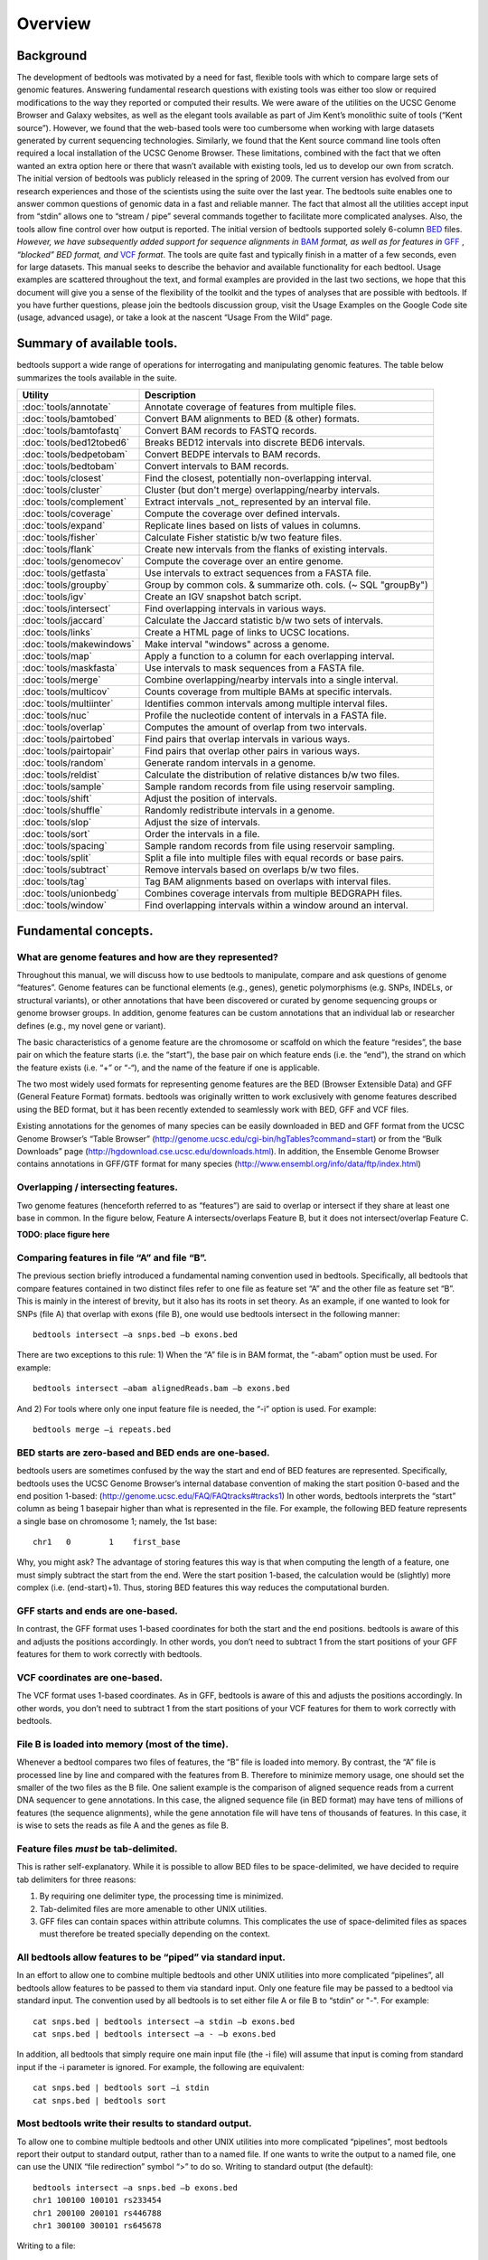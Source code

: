 ############
Overview
############

==========
Background
==========

The development of bedtools was motivated by a need for fast, flexible tools with which to compare large sets of genomic
features. Answering fundamental research questions with existing tools was either too slow or required modifications to the
way they reported or computed their results. We were aware of the utilities on the UCSC Genome Browser and Galaxy websites, as
well as the elegant tools available as part of Jim Kent’s monolithic suite of tools (“Kent source”). However, we found that
the web-based tools were too cumbersome when working with large datasets generated by current sequencing technologies.
Similarly, we found that the Kent source command line tools often required a local installation of the UCSC Genome Browser.
These limitations, combined with the fact that we often wanted an extra option here or there that wasn’t available with
existing tools, led us to develop our own from scratch. The initial version of bedtools was publicly released in the spring of
2009. The current version has evolved from our research experiences and those of the scientists using the suite over the last
year. The bedtools suite enables one to answer common questions of genomic data in a fast and reliable manner. The fact that
almost all the utilities accept input from “stdin” allows one to “stream / pipe” several commands together to facilitate more
complicated analyses. Also, the tools allow fine control over how output is reported. The initial version of bedtools
supported solely 6-column `BED <http://genome.ucsc.edu/FAQ/FAQformat#format1>`_ files. *However, we have subsequently added support for sequence alignments in* `BAM <http://samtools.sourceforge.net/>`_
*format, as well as for features in* `GFF <http://genome.ucsc.edu/FAQ/FAQformat#format3>`_ , *“blocked” BED format, and*
`VCF <http://www.1000genomes.org/wiki/Analysis/Variant%20Call%20Format/vcf-variant-call-format-version-41>`_ *format*. 
The tools are quite fast and typically finish in a matter of a few seconds, even for large datasets. This manual seeks to describe the behavior and
available functionality for each bedtool. Usage examples are scattered throughout the text, and formal examples are
provided in the last two sections, we hope that this document will give you a sense of the flexibility of
the toolkit and the types of analyses that are possible with bedtools. If you have further questions, please join the bedtools
discussion group, visit the Usage Examples on the Google Code site (usage, advanced usage), or take a look at the nascent
“Usage From the Wild” page.

===========================
Summary of available tools.
===========================

bedtools support a  wide range of operations for  interrogating and manipulating genomic features. The table below summarizes
the tools available in the suite.

===============================================        ========================================================================
Utility	                                               Description
===============================================        ========================================================================
:doc:`tools/annotate`                                  Annotate coverage of features from multiple files.
:doc:`tools/bamtobed`                                  Convert BAM alignments to BED (& other) formats.
:doc:`tools/bamtofastq`                                Convert BAM records to FASTQ records.
:doc:`tools/bed12tobed6`                               Breaks BED12 intervals into discrete BED6 intervals.
:doc:`tools/bedpetobam`                                Convert BEDPE intervals to BAM records.
:doc:`tools/bedtobam`                                  Convert intervals to BAM records.
:doc:`tools/closest`                                   Find the closest, potentially non-overlapping interval.
:doc:`tools/cluster`                                   Cluster (but don't merge) overlapping/nearby intervals.
:doc:`tools/complement`                                Extract intervals _not_ represented by an interval file.
:doc:`tools/coverage`                                  Compute the coverage over defined intervals.
:doc:`tools/expand`                                    Replicate lines based on lists of values in columns.
:doc:`tools/fisher`                                    Calculate Fisher statistic b/w two feature files.
:doc:`tools/flank`                                     Create new intervals from the flanks of existing intervals.
:doc:`tools/genomecov`                                 Compute the coverage over an entire genome.
:doc:`tools/getfasta`                                  Use intervals to extract sequences from a FASTA file.
:doc:`tools/groupby`                                   Group by common cols. & summarize oth. cols. (~ SQL "groupBy")
:doc:`tools/igv`                                       Create an IGV snapshot batch script.
:doc:`tools/intersect`                                 Find overlapping intervals in various ways.
:doc:`tools/jaccard`                                   Calculate the Jaccard statistic b/w two sets of intervals.
:doc:`tools/links`                                     Create a HTML page of links to UCSC locations.
:doc:`tools/makewindows`                               Make interval "windows" across a genome.
:doc:`tools/map`                                       Apply a function to a column for each overlapping interval.
:doc:`tools/maskfasta`                                 Use intervals to mask sequences from a FASTA file.
:doc:`tools/merge`                                     Combine overlapping/nearby intervals into a single interval.
:doc:`tools/multicov`                                  Counts coverage from multiple BAMs at specific intervals.
:doc:`tools/multiinter`                                Identifies common intervals among multiple interval files.
:doc:`tools/nuc`                                       Profile the nucleotide content of intervals in a FASTA file.
:doc:`tools/overlap`                                   Computes the amount of overlap from two intervals.
:doc:`tools/pairtobed`                                 Find pairs that overlap intervals in various ways.
:doc:`tools/pairtopair`                                Find pairs that overlap other pairs in various ways.
:doc:`tools/random`                                    Generate random intervals in a genome.
:doc:`tools/reldist`                                   Calculate the distribution of relative distances b/w two files.
:doc:`tools/sample`                                    Sample random records from file using reservoir sampling.
:doc:`tools/shift`                                     Adjust the position of intervals.
:doc:`tools/shuffle`                                   Randomly redistribute intervals in a genome.
:doc:`tools/slop`                                      Adjust the size of intervals.
:doc:`tools/sort`                                      Order the intervals in a file.
:doc:`tools/spacing`                                   Sample random records from file using reservoir sampling.
:doc:`tools/split`                                     Split a file into multiple files with equal records or base pairs.
:doc:`tools/subtract`                                  Remove intervals based on overlaps b/w two files.
:doc:`tools/tag`                                       Tag BAM alignments based on overlaps with interval files.
:doc:`tools/unionbedg`                                 Combines coverage intervals from multiple BEDGRAPH files.
:doc:`tools/window`                                    Find overlapping intervals within a window around an interval.
===============================================        ========================================================================






===========================
Fundamental concepts.
===========================
------------------------------------------------------
What are genome features and how are they represented?
------------------------------------------------------
Throughout this manual, we will discuss how to use bedtools to manipulate, compare and ask questions of genome “features”. Genome features can be functional elements (e.g., genes), genetic polymorphisms (e.g.
SNPs, INDELs, or structural variants), or other annotations that have been discovered or curated by genome sequencing groups or genome browser groups. In addition, genome features can be custom annotations that
an individual lab or researcher defines (e.g., my novel gene or variant). 

The basic characteristics of a genome feature are the chromosome or scaffold on which the feature “resides”, the base pair on which the
feature starts (i.e. the “start”), the base pair on which feature ends (i.e. the “end”), the strand on which the feature exists (i.e. “+” or “-“), and the name of the feature if one is applicable. 

The two most widely used formats for representing genome features are the BED (Browser Extensible Data) and GFF (General Feature Format) formats. bedtools was originally written to work exclusively with genome features
described using the BED format, but it has been recently extended to seamlessly work with BED, GFF and VCF files. 

Existing annotations for the genomes of many species can be easily downloaded in BED and GFF
format from the UCSC Genome Browser’s “Table Browser” (http://genome.ucsc.edu/cgi-bin/hgTables?command=start) or from the “Bulk Downloads” page (http://hgdownload.cse.ucsc.edu/downloads.html). In addition, the
Ensemble Genome Browser contains annotations in GFF/GTF format for many species (http://www.ensembl.org/info/data/ftp/index.html)

-------------------------------------
Overlapping / intersecting features.
-------------------------------------
Two genome features (henceforth referred to as “features”) are said to overlap or intersect if they share at least one base in common. 
In the figure below, Feature A intersects/overlaps Feature B, but it does not intersect/overlap Feature C.

**TODO: place figure here**

--------------------------------------------
Comparing features in file “A” and file “B”.
--------------------------------------------
The previous section briefly introduced a fundamental naming convention used in bedtools. Specifically, all bedtools that compare features contained in two distinct files refer to one file as feature set “A” and the other file as feature set “B”. This is mainly in the interest of brevity, but it also has its roots in set theory.
As an example, if one wanted to look for SNPs (file A) that overlap with exons (file B), one would use bedtools intersect in the following manner::

  bedtools intersect –a snps.bed –b exons.bed

There are two exceptions to this rule: 1) When the “A” file is in BAM format, the “-abam” option must be used. For example::

  bedtools intersect –abam alignedReads.bam –b exons.bed 

And 2) For tools where only one input feature file is needed, the “-i” option is used. For example::

  bedtools merge –i repeats.bed

-----------------------------------------------------
BED starts are zero-based and BED ends are one-based.
-----------------------------------------------------
bedtools users are sometimes confused by the way the start and end of BED features are represented. Specifically, bedtools uses the UCSC Genome Browser’s internal database convention of making the start position 0-based and the end position 1-based: (http://genome.ucsc.edu/FAQ/FAQtracks#tracks1)
In other words, bedtools interprets the “start” column as being 1 basepair higher than what is represented in the file. For example, the following BED feature represents a single base on chromosome 1; namely, the 1st base::

  chr1   0	  1    first_base

Why, you might ask? The advantage of storing features this way is that when computing the length of a feature, one must simply subtract the start from the end.	Were the start position 1-based, 
the calculation would be (slightly) more complex (i.e. (end-start)+1). Thus, storing BED features this way reduces the computational burden.

-----------------------------------------------------
GFF starts and ends are one-based.
-----------------------------------------------------
In contrast, the GFF format uses 1-based coordinates for both the start and the end positions. bedtools is aware of this and adjusts the positions accordingly. 
In other words, you don’t need to subtract 1 from the start positions of your GFF features for them to work correctly with bedtools.

-----------------------------------------------------
VCF coordinates are one-based.
-----------------------------------------------------
The VCF format uses 1-based coordinates. As in GFF, bedtools is aware of this and adjusts the positions accordingly. 
In other words, you don’t need to subtract 1 from the start positions of your VCF features for them to work correctly with bedtools.

-----------------------------------------------------
File B is loaded into memory (most of the time).
-----------------------------------------------------
Whenever a bedtool compares two files of features, the “B” file is loaded into memory. By contrast, the “A” file is processed line by line and compared with the features from B. 
Therefore to minimize memory usage, one should set the smaller of the two files as the B file. One salient example is the comparison of aligned sequence reads from a 
current DNA sequencer to gene annotations.	In this case, the aligned sequence file (in BED format) may have tens of millions of features (the sequence alignments), 
while the gene annotation file will have tens of thousands of features. In this case, it is wise to sets the reads as file A and the genes as file B.

-----------------------------------------------------
Feature files *must* be tab-delimited.
----------------------------------------------------- 
This is rather self-explanatory. While it is possible to allow BED files to be space-delimited, we have decided to require tab delimiters for three reasons:

1. By requiring one delimiter type, the processing time is minimized. 
2. Tab-delimited files are more amenable to other UNIX utilities. 
3. GFF files can contain spaces within attribute columns. This complicates the use of space-delimited files as spaces must therefore be treated specially depending on the context.

-------------------------------------------------------------
All bedtools allow features to be “piped” via standard input.
-------------------------------------------------------------

In an effort to allow one to combine multiple bedtools and other UNIX utilities into more complicated “pipelines”, all bedtools allow features 
to be passed to them via standard input. Only one feature file may be passed to a bedtool via standard input. 
The convention used by all bedtools is to set either file A or file B to “stdin” or "-". For example::

  cat snps.bed | bedtools intersect –a stdin –b exons.bed 
  cat snps.bed | bedtools intersect –a - –b exons.bed 

In addition, all bedtools that simply require one main input file (the -i file) will assume that input is
coming from standard input if the -i parameter is ignored. For example, the following are equivalent::

  cat snps.bed | bedtools sort –i stdin 
  cat snps.bed | bedtools sort

------------------------------------------------------
Most bedtools write their results to standard output.
------------------------------------------------------
To allow one to combine multiple bedtools and other UNIX utilities into more complicated “pipelines”, 
most bedtools report their output to standard output, rather than to a named file. If one wants to write the output to a named file, one can use the UNIX “file redirection” symbol “>” to do so.
Writing to standard output (the default)::

   bedtools intersect –a snps.bed –b exons.bed
   chr1 100100 100101 rs233454
   chr1 200100 200101 rs446788
   chr1 300100 300101 rs645678

Writing to a file::

  bedtools intersect –a snps.bed –b exons.bed > snps.in.exons.bed

  cat snps.in.exons.bed
  chr1 100100 100101 rs233454
  chr1 200100 200101 rs446788
  chr1 300100 300101 rs645678

------------------------
What is a “genome” file?
------------------------
Some of the bedtools (e.g., ``genomecov``, ``complement``, ``slop``) need to know the size of
the chromosomes for the organism for which your BED files are based. When using the UCSC Genome
Browser, Ensemble, or Galaxy, you typically indicate which species / genome build you are working.
The way you do this for bedtools is to create a “genome” file, which simply lists the names of the
chromosomes (or scaffolds, etc.) and their size (in basepairs).
Genome files must be tab-delimited and are structured as follows (this is an example for C. elegans)::

  chrI 15072421
  chrII 15279323
  ...
  chrX 17718854
  chrM 13794

bedtools includes predefined genome files for human and mouse in the /genomes directory included
in the bedtools distribution. Additionally, the “chromInfo” files/tables available from the UCSC
Genome Browser website are acceptable. For example, one can download the hg19 chromInfo file here:
http://hgdownload.cse.ucsc.edu/goldenPath/hg19/database/chromInfo.txt.gz

------------------------------------
Paired-end BED files (BEDPE files).
------------------------------------
We have defined a new file format (BEDPE) to concisely describe disjoint genome features, such as
structural variations or paired-end sequence alignments. We chose to define a new format because the
existing BED block format (i.e. BED12) does not allow inter-chromosomal feature definitions. Moreover,
the BED12 format feels rather bloated when one want to describe events with only two blocks. 

------------------------------------------
Use “-h” for help with any bedtool.
------------------------------------------
Rather straightforward. If you use the “-h” option with any bedtool, a full menu of example usage
and available options (when applicable) will be reported.

--------------------------------------------------
BED features must not contain negative positions.
--------------------------------------------------
bedtools will typically reject BED features that contain negative positions. In special cases, however,
BEDPE positions may be set to -1 to indicate that one or more ends of a BEDPE feature is unaligned.

---------------------------------------------------
The start position must be <= to the end position.
---------------------------------------------------
bedtools will reject BED features where the start position is greater than the end position.

-----------------------------------------
Headers are allowed in GFF and BED files
-----------------------------------------
bedtools will ignore headers at the beginning of BED and GFF files. Valid header lines begin with a
“#” symbol, the work “track”, or the word “browser”. For example, the following examples are valid
headers for BED or GFF files::

  track name=aligned_read description="Illumina aligned reads”
  chr5 100000 500000 read1 50 +
  chr5 2380000 2386000 read2 60 -

  #This is a fascinating dataset
  chr5 100000 500000 read1 50 +
  chr5 2380000 2386000 read2 60 -

  browser position chr22:1-20000
  chr5 100000 500000 read1 50 +
  chr5 2380000 2386000 read2 60 -

-------------------------------------------------------------
GZIP support: BED, GFF, VCF, and BEDPE file can be “gzipped”
-------------------------------------------------------------
bedtools will process gzipped BED, GFF, VCF and BEDPE files in the same manner as
uncompressed files. Gzipped files are auto-detected thanks to a helpful contribution from Gordon
Assaf.

----------------------------------------------------------------------------
Support for “split” or “spliced” BAM alignments and “blocked” BED features
----------------------------------------------------------------------------
As of Version 2.8.0, five bedtools (``intersect``, ``coverage``, ``genomecov``,
``bamToBed``, and ``bed12ToBed6``) can properly handle “split”/”spliced” BAM alignments (i.e., having an
“N” CIGAR operation) and/or “blocked” BED (aka BED12) features.

``intersect``, ``coverage``, and ``genomecov`` will optionally handle “split” BAM and/or
“blocked” BED by using the ``-split`` option. This will cause intersects or coverage to be computed only
for the alignment or feature blocks. In contrast, without this option, the intersects/coverage would be
computed for the entire “span” of the alignment or feature, regardless of the size of the gaps between
each alignment or feature block. For example, imagine you have a RNA-seq read that originates from
the junction of two exons that were spliced together in a mRNA. In the genome, these two exons
happen to be 30Kb apart. Thus, when the read is aligned to the reference genome, one portion of the
read will align to the first exon, while another portion of the read will align ca. 30Kb downstream to the
other exon. The corresponding CIGAR string would be something like (assuming a 76bp read):
30M*3000N*46M. In the genome, this alignment “spans” 3076 bp, yet the nucleotides in the sequencing
read only align “cover” 76bp. Without the ``-split`` option, coverage or overlaps would be reported for the
entire 3076bp span of the alignment. However, with the ``-split`` option, coverage or overlaps will only
be reported for the portions of the read that overlap the exons (i.e. 30bp on one exon, and
46bp on the other).


Using the -split option with bamToBed causes “spliced/split” alignments to be reported in BED12
format. Using the -split option with ``bed12tobed6`` causes “blocked” BED12 features to be reported in
BED6 format.

--------------------------------
Writing uncompressed BAM output.
--------------------------------
When working with a large BAM file using a complex set of tools in a pipe/stream, it is advantageous
to pass uncompressed BAM output to each downstream program. This minimizes the amount of time
spent compressing and decompressing output from one program to the next. All bedtools that create
BAM output (e.g. ``intersect``, ``window``) will now optionally create uncompressed BAM output
using the ``-ubam`` option.



=====================================
Implementation and algorithmic notes.
=====================================
bedtools was implemented in C++ and makes extensive use of data structures and fundamental
algorithms from the Standard Template Library (STL). Many of the core algorithms are based upon the
genome binning algorithm described in the original UCSC Genome Browser paper (Kent et al, 2002).
The tools have been designed to inherit core data structures from central source files, thus allowing
rapid tool development and deployment of improvements and corrections. Support for BAM files is
made possible through Derek Barnett’s elegant C++ API called BamTools.

